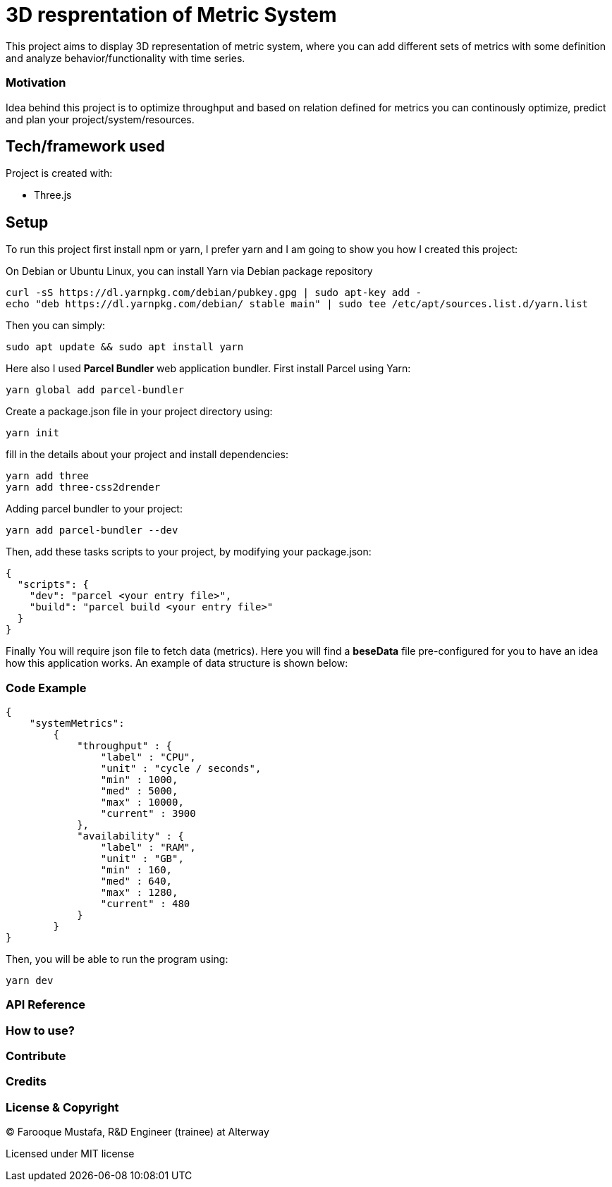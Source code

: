 # ** 3D resprentation of Metric System **

This project aims to display 3D representation of metric system, where you can add different sets of metrics with some definition and analyze behavior/functionality with time series.

### Motivation

Idea behind this project is to optimize throughput and based on relation defined for metrics you can continously optimize, predict and plan your project/system/resources.

## Tech/framework used
Project is created with:

* Three.js

## Setup
To run this project first install npm or yarn, I prefer yarn and I am going to show you how I created this project:

On Debian or Ubuntu Linux, you can install Yarn via Debian package repository
```
curl -sS https://dl.yarnpkg.com/debian/pubkey.gpg | sudo apt-key add -
echo "deb https://dl.yarnpkg.com/debian/ stable main" | sudo tee /etc/apt/sources.list.d/yarn.list
```

Then you can simply:

```
sudo apt update && sudo apt install yarn
```

Here also I used *Parcel Bundler* web application bundler.
First install Parcel using Yarn:

```
yarn global add parcel-bundler
```

Create a package.json file in your project directory using:
```
yarn init
```
fill in the details about your project and install dependencies:
```
yarn add three
yarn add three-css2drender
```
Adding parcel  bundler to your project:

```
yarn add parcel-bundler --dev
```

Then, add these tasks scripts to your project, by modifying your package.json:
```
{
  "scripts": {
    "dev": "parcel <your entry file>",
    "build": "parcel build <your entry file>"
  }
}
```

Finally You will require json file to fetch data (metrics). Here you will find a *beseData* file pre-configured for you to have an idea how this application works. 
An example of data structure is shown below:

### Code Example
```
{
    "systemMetrics":
        {
            "throughput" : {
                "label" : "CPU",
                "unit" : "cycle / seconds",
                "min" : 1000,
                "med" : 5000,
                "max" : 10000,
                "current" : 3900
            },
            "availability" : {
                "label" : "RAM",
                "unit" : "GB",
                "min" : 160,
                "med" : 640,
                "max" : 1280,
                "current" : 480
            }
        }
}
```
Then, you will be able to run the program using:
```
yarn dev
```





### API Reference

### How to use?

### Contribute

### Credits

### License & Copyright

© Farooque Mustafa,  R&D Engineer (trainee) at Alterway

Licensed under MIT license